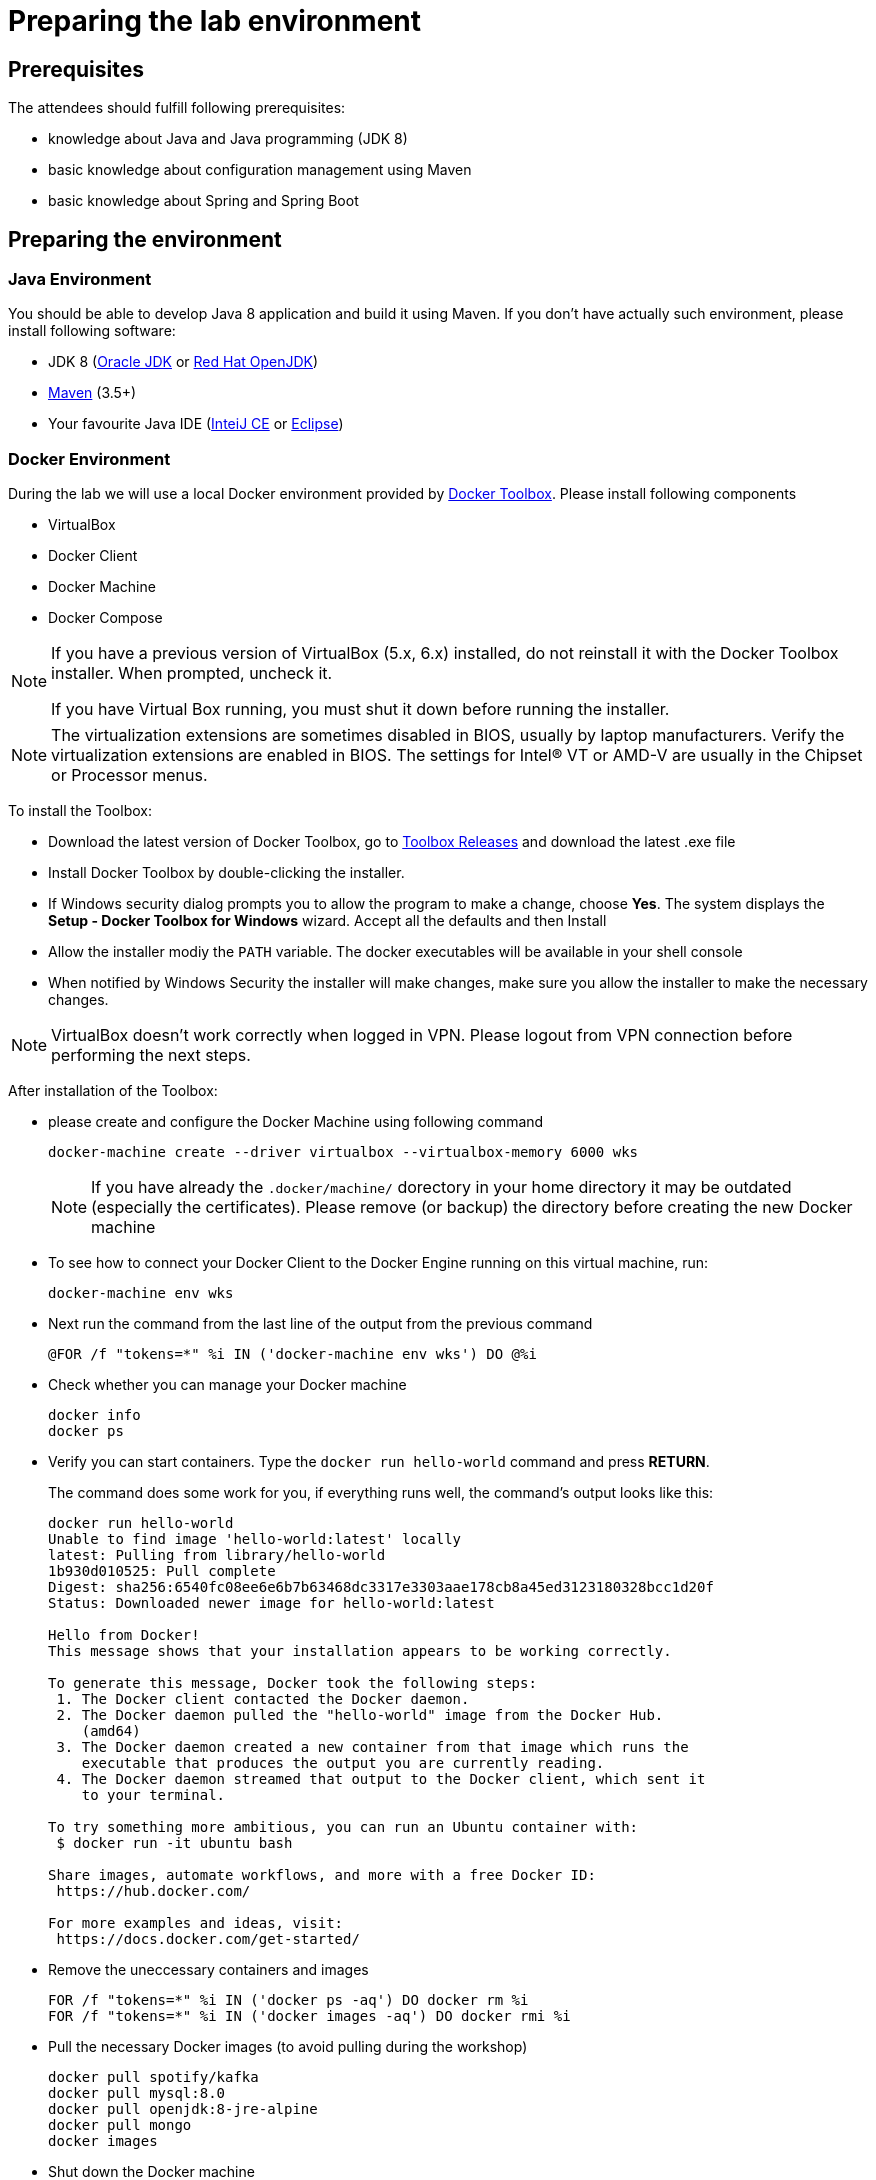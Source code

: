 = Preparing the lab environment

== Prerequisites

The attendees should fulfill following prerequisites:

* knowledge about Java and Java programming (JDK 8)
* basic knowledge about configuration management using Maven
* basic knowledge about Spring and Spring Boot

== Preparing the environment

=== Java Environment

You should be able to develop Java 8 application and build it using Maven. If you don't have actually such environment, please install following software:

* JDK 8 (http://www.oracle.com/technetwork/java/javase/downloads/jdk8-downloads-2133151.html[Oracle JDK] or https://developers.redhat.com/products/openjdk/download/[Red Hat OpenJDK])
* https://maven.apache.org/download.cgi[Maven] (3.5+)
* Your favourite Java IDE (https://www.jetbrains.com/idea/download/#section=windows[InteiJ CE] or https://www.eclipse.org/downloads/[Eclipse])

=== Docker Environment

During the lab we will use a local Docker environment provided by https://docs.docker.com/toolbox/toolbox_install_windows/[Docker Toolbox]. Please install following components

* VirtualBox
* Docker Client
* Docker Machine
* Docker Compose

[NOTE]
====
If you have a previous version of VirtualBox (5.x, 6.x) installed, do not reinstall it with the Docker Toolbox installer. When prompted, uncheck it.

If you have Virtual Box running, you must shut it down before running the installer.
====


[NOTE]
====
The virtualization extensions are sometimes disabled in BIOS, usually by laptop manufacturers. Verify the virtualization extensions are enabled in BIOS. The settings for Intel® VT or AMD-V are usually in the Chipset or Processor menus. 
====


To install the Toolbox:

* Download the latest version of Docker Toolbox, go to https://github.com/docker/toolbox/releases[Toolbox Releases] and download the latest .exe file
* Install Docker Toolbox by double-clicking the installer.
* If Windows security dialog prompts you to allow the program to make a change, choose *Yes*. The system displays the *Setup - Docker Toolbox for Windows* wizard. Accept all the defaults and then Install
* Allow the installer modiy the `PATH` variable. The docker executables will be available in your shell console
* When notified by Windows Security the installer will make changes, make sure you allow the installer to make the necessary changes.

[NOTE]
====
VirtualBox doesn't work correctly when logged in VPN. Please logout from VPN connection before performing the next steps. 
====

After installation of the Toolbox:

* please create and configure the Docker Machine using following command
+
[source, bash]
----
docker-machine create --driver virtualbox --virtualbox-memory 6000 wks
----
+
[NOTE]
====
If you have already the `.docker/machine/` dorectory in your home directory it may be outdated (especially the certificates). 
Please remove (or backup) the directory before creating the new Docker machine
====
* To see how to connect your Docker Client to the Docker Engine running on this virtual machine, run:
+
[source, bash]
----
docker-machine env wks
----
* Next run the command from the last line of the output from the previous command
+
[source, bash]
----
@FOR /f "tokens=*" %i IN ('docker-machine env wks') DO @%i
----
* Check whether you can manage your Docker machine
+
[source, bash]
----
docker info
docker ps
----
* Verify you can start containers. Type the `docker run hello-world` command and press *RETURN*.
+
The command does some work for you, if everything runs well, the command’s output looks like this:
+
[source, bash]
----
docker run hello-world
Unable to find image 'hello-world:latest' locally
latest: Pulling from library/hello-world
1b930d010525: Pull complete
Digest: sha256:6540fc08ee6e6b7b63468dc3317e3303aae178cb8a45ed3123180328bcc1d20f
Status: Downloaded newer image for hello-world:latest

Hello from Docker!
This message shows that your installation appears to be working correctly.

To generate this message, Docker took the following steps:
 1. The Docker client contacted the Docker daemon.
 2. The Docker daemon pulled the "hello-world" image from the Docker Hub.
    (amd64)
 3. The Docker daemon created a new container from that image which runs the
    executable that produces the output you are currently reading.
 4. The Docker daemon streamed that output to the Docker client, which sent it
    to your terminal.

To try something more ambitious, you can run an Ubuntu container with:
 $ docker run -it ubuntu bash

Share images, automate workflows, and more with a free Docker ID:
 https://hub.docker.com/

For more examples and ideas, visit:
 https://docs.docker.com/get-started/
----
* Remove the uneccessary containers and images
+
[source, bash]
----
FOR /f "tokens=*" %i IN ('docker ps -aq') DO docker rm %i
FOR /f "tokens=*" %i IN ('docker images -aq') DO docker rmi %i
----
* Pull the necessary Docker images (to avoid pulling during the workshop)
+
[source, bash]
----
docker pull spotify/kafka
docker pull mysql:8.0
docker pull openjdk:8-jre-alpine
docker pull mongo
docker images
----
* Shut down the Docker machine
+
[source, bash]
----
docker-machine stop wks
----


=== Other software

Install following additional software

* https://www.getpostman.com/apps[Postman]
* https://git-scm.com/download/win[Git for Windows] or any other git client

== Fork and clone the lab repositories

Plese create a GitHub account if you don't have it done yet. Please fork following repositories into your account

* https://github.com/microservices-in-practice/mip-spring-cloud-docker-catalog
* https://github.com/microservices-in-practice/mip-spring-cloud-docker-order
* https://github.com/microservices-in-practice/mip-spring-cloud-docker-customer
* https://github.com/microservices-in-practice/mip-spring-cloud-docker-infra
* https://github.com/microservices-in-practice/mip-spring-cloud-docker-labs
* https://github.com/microservices-in-practice/mip-spring-cloud-docker-config

Next clone the forked repositories into your notebook

[source, bash]
----
git clone https://github.com/<your-account>/mip-spring-cloud-docker-catalog.git
....
----

or if you use the ssh authentication

[source, bash]
----
git clone git@github.com:<your-account>/mip-spring-cloud-docker-catalog.git
....
----
